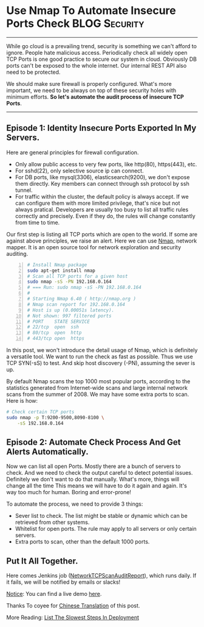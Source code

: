 * Use Nmap To Automate Insecure Ports Check                   :BLOG:Security:
:PROPERTIES:
:type:     DevOps,Deployment,Security,Operate,Popular,Network
:END:
---------------------------------------------------------------------
While go cloud is a prevailing trend, security is something we can't afford to ignore. People hate malicious access. Periodically check all widely open TCP Ports is one good practice to secure our system in cloud. Obviously DB ports can't be exposed to the whole internet. Our internal REST API also need to be protected.

We should make sure firewall is properly configured. What's more important, we need to be always on top of these security holes with minimum efforts. *So let's automate the audit process of insecure TCP Ports*.

[[image-blog:Use Nmap To Automate Insecure Ports Check][https://www.dennyzhang.com/wp-content/uploads/denny/hacker_port_scan.jpg]]
---------------------------------------------------------------------
** Episode 1: Identity Insecure Ports Exported In My Servers.
Here are general principles for firewall configuration.
- Only allow public access to very few ports, like http(80), https(443), etc.
- For sshd(22), only selective source ip can connect.
- For DB ports, like mysql(3306), elasticsearch(9200), we don't expose them directly. Key members can connect through ssh protocol by ssh tunnel.
- For traffic within the cluster, the default policy is always accept. If we can configure them with more limited privilege, that's nice but not always pratical. Developers are usually too busy to list all traffic rules correctly and precisely. Even if they do, the rules will change constantly from time to time.

Our first step is listing all TCP ports which are open to the world. If some are against above principles, we raise an alert. Here we can use [[color:#c7254e][Nmap]], network mapper. It is an open source tool for network exploration and security auditing.

#+BEGIN_SRC sh -n
# Install Nmap package
sudo apt-get install nmap
# Scan all TCP ports for a given host
sudo nmap -sS -PN 192.168.0.164
# === Run: sudo nmap -sS -PN 192.168.0.164
#
# Starting Nmap 6.40 ( http://nmap.org )
# Nmap scan report for 192.168.0.164
# Host is up (0.00051s latency).
# Not shown: 997 filtered ports
# PORT    STATE SERVICE
# 22/tcp  open  ssh
# 80/tcp  open  http
# 443/tcp open  https
#+END_SRC

In this post, we won't introduce the detail usage of Nmap, which is definitely a versatile tool. We want to run the check as fast as possible. Thus we use TCP SYN(-sS) to test. And skip host discovery (-PN), assuming the sever is up.

By default Nmap scans the top 1000 most popular ports, according to the statistics generated from Internet-wide scans and large internal network scans from the summer of 2008. We may have some extra ports to scan. Here is how:
#+BEGIN_SRC sh
# Check certain TCP ports
sudo nmap -p T:9200-9500,8090-8100 \
    -sS 192.168.0.164
#+END_SRC
** Episode 2: Automate Check Process And Get Alerts Automatically.
Now we can list all open Ports. Mostly there are a bunch of servers to check. And we need to check the output careful to detect potential issues. Definitely we don't want to do that manually. What's more, things will change all the time This means we will have to do it again and again. It's way too much for human. Boring and error-prone!

To automate the process, we need to provide 3 things:
- Sever list to check. The list might be stable or dynamic which can be retrieved from other systems.
- Whitelist for open ports. The rule may apply to all servers or only certain servers.
- Extra ports to scan, other than the default 1000 ports.
** Put It All Together.

Here comes Jenkins job ([[https://github.com/dennyzhang/devops_jenkins/tree/tag_v6/NetworkTCPScanAuditReport][NetworkTCPScanAuditReport]]), which runs daily. If it fails, we will be notified by emails or slacks!

[[color:#c7254e][Notice]]: You can find a live demo [[https://www.dennyzhang.com/demo_jenkins][here]].

[[image-github:https://github.com/dennyzhang/nmap-scan-docker][https://www.dennyzhang.com/wp-content/uploads/denny/github_tcp_scan_report.png]]

Thanks To coyee for [[https://coyee.com/article/11006-automate-insecure-ports-check-by-nmap][Chinese Translation]] of this post.

More Reading: [[https://www.dennyzhang.com/list_slowest_steps][List The Slowest Steps In Deployment]]

#+BEGIN_HTML
<a href="https://github.com/dennyzhang/www.dennyzhang.com/tree/master/posts/nmap_port_scan"><img align="right" width="200" height="183" src="https://www.dennyzhang.com/wp-content/uploads/denny/watermark/github.png" /></a>

<div id="the whole thing" style="overflow: hidden;">
<div style="float: left; padding: 5px"> <a href="https://www.linkedin.com/in/dennyzhang001"><img src="https://www.dennyzhang.com/wp-content/uploads/sns/linkedin.png" alt="linkedin" /></a></div>
<div style="float: left; padding: 5px"><a href="https://github.com/dennyzhang"><img src="https://www.dennyzhang.com/wp-content/uploads/sns/github.png" alt="github" /></a></div>
<div style="float: left; padding: 5px"><a href="https://www.dennyzhang.com/slack" target="_blank" rel="nofollow"><img src="https://slack.dennyzhang.com/badge.svg" alt="slack"/></a></div>
</div>

<br/><br/>
<a href="http://makeapullrequest.com" target="_blank" rel="nofollow"><img src="https://img.shields.io/badge/PRs-welcome-brightgreen.svg" alt="PRs Welcome"/></a>
#+END_HTML
* org-mode configuration                                           :noexport:
#+STARTUP: overview customtime noalign logdone showall
#+DESCRIPTION: 
#+KEYWORDS: 
#+AUTHOR: Denny Zhang
#+EMAIL:  denny@dennyzhang.com
#+TAGS: noexport(n)
#+PRIORITIES: A D C
#+OPTIONS:   H:3 num:t toc:nil \n:nil @:t ::t |:t ^:t -:t f:t *:t <:t
#+OPTIONS:   TeX:t LaTeX:nil skip:nil d:nil todo:t pri:nil tags:not-in-toc
#+EXPORT_EXCLUDE_TAGS: exclude noexport
#+SEQ_TODO: TODO HALF ASSIGN | DONE BYPASS DELEGATE CANCELED DEFERRED
#+LINK_UP:   
#+LINK_HOME: 
